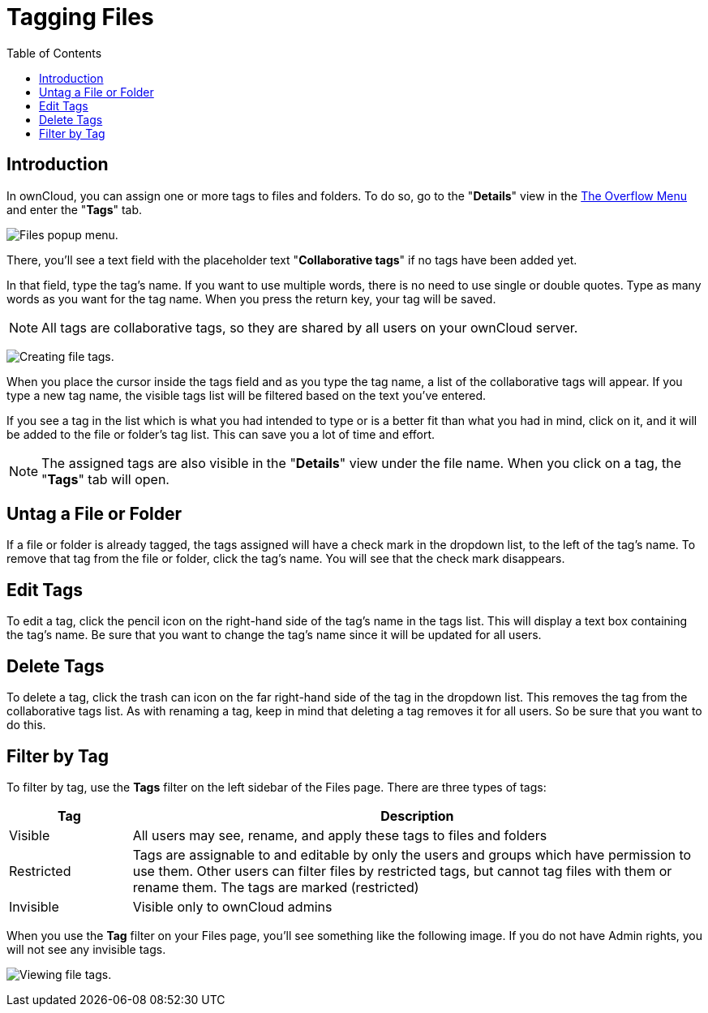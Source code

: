 = Tagging Files
:toc: right

== Introduction

In ownCloud, you can assign one or more tags to files and folders.
To do so, go to the "**Details**" view in the
xref:files/webgui/overview.adoc#the-overflow-menu[The Overflow Menu] and enter the "**Tags**" tab.


image:file_popup-menu.png[Files popup menu.]

There, you’ll see a text field with the placeholder text "**Collaborative tags**"
if no tags have been added yet.

In that field, type the tag’s name. If you want to use multiple words,
there is no need to use single or double quotes. Type as many words as
you want for the tag name. When you press the return key, your tag will
be saved.

NOTE: All tags are collaborative tags, so they are shared by all users on your ownCloud server.

image:files_page-7.png[Creating file tags.]

When you place the cursor inside the tags field and as you type the tag
name, a list of the collaborative tags will appear. If you type a new tag name,
the visible tags list will be filtered based on the text you’ve
entered.

If you see a tag in the list which is what you had intended to type or
is a better fit than what you had in mind, click on it, and it will be
added to the file or folder’s tag list. This can save you a lot of time
and effort.

NOTE: The assigned tags are also visible in the "**Details**" view under the file name. When you click on a tag, the "**Tags**" tab will open. 

== Untag a File or Folder

If a file or folder is already tagged, the tags assigned will have a check mark in the dropdown list,
to the left of the tag’s name. To remove that tag
from the file or folder, click the tag’s name. You will see that the
check mark disappears.

== Edit Tags

To edit a tag, click the pencil icon on the right-hand side of the
tag’s name in the tags list. This will display a text box
containing the tag’s name. Be sure that you want to change the tag’s
name since it will be updated for all users.

== Delete Tags

To delete a tag, click the trash can icon on the far right-hand
side of the tag in the dropdown list. This removes the tag from the collaborative tags list. As with
renaming a tag, keep in mind that deleting a tag removes it for all users.
So be sure that you want to do this.

== Filter by Tag

To filter by tag, use the *Tags* filter on the left sidebar of the Files
page. There are three types of tags:

[cols="15%,70%",options="header",]
|===
| Tag        | Description
| Visible    | All users may see, rename, and apply these tags to files and folders
| Restricted | Tags are assignable to and editable by only the users and groups which
have permission to use them. Other users can filter files by
restricted tags, but cannot tag files with them or rename them.
The tags are marked (restricted)
| Invisible  | Visible only to ownCloud admins
|===

When you use the *Tag* filter on your Files page, you’ll see something
like the following image. If you do not have Admin rights, you will
not see any invisible tags.

image:files_page-8.png[Viewing file tags.]
